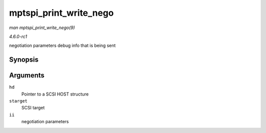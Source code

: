 
.. _API-mptspi-print-write-nego:

=======================
mptspi_print_write_nego
=======================

*man mptspi_print_write_nego(9)*

*4.6.0-rc1*

negotiation parameters debug info that is being sent


Synopsis
========

.. c:function:: void mptspi_print_write_nego( struct _MPT_SCSI_HOST * hd, struct scsi_target * starget, u32 ii )

Arguments
=========

``hd``
    Pointer to a SCSI HOST structure

``starget``
    SCSI target

``ii``
    negotiation parameters

